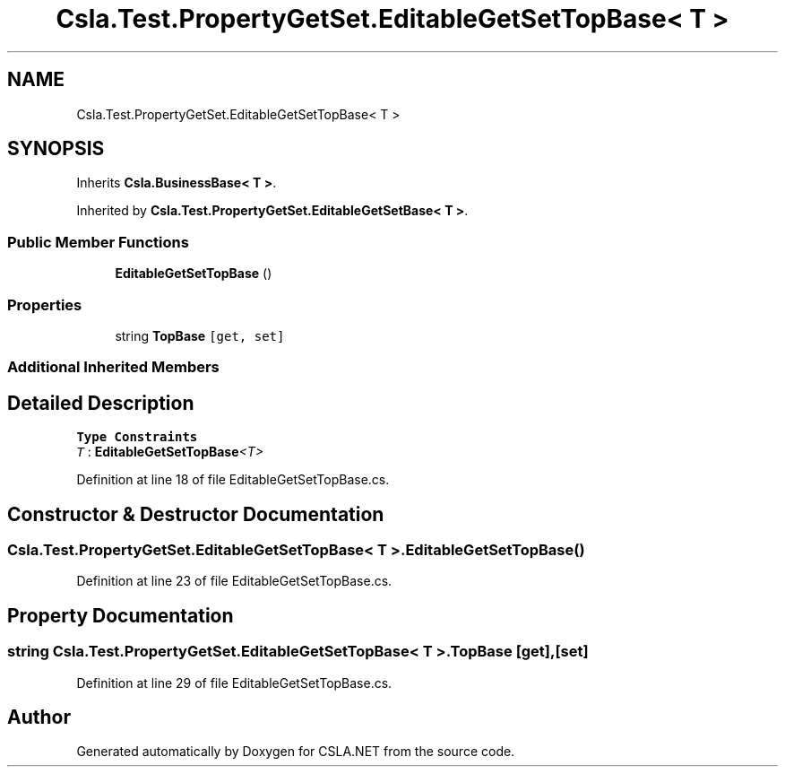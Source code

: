 .TH "Csla.Test.PropertyGetSet.EditableGetSetTopBase< T >" 3 "Wed Jul 21 2021" "Version 5.4.2" "CSLA.NET" \" -*- nroff -*-
.ad l
.nh
.SH NAME
Csla.Test.PropertyGetSet.EditableGetSetTopBase< T >
.SH SYNOPSIS
.br
.PP
.PP
Inherits \fBCsla\&.BusinessBase< T >\fP\&.
.PP
Inherited by \fBCsla\&.Test\&.PropertyGetSet\&.EditableGetSetBase< T >\fP\&.
.SS "Public Member Functions"

.in +1c
.ti -1c
.RI "\fBEditableGetSetTopBase\fP ()"
.br
.in -1c
.SS "Properties"

.in +1c
.ti -1c
.RI "string \fBTopBase\fP\fC [get, set]\fP"
.br
.in -1c
.SS "Additional Inherited Members"
.SH "Detailed Description"
.PP 
\fBType Constraints\fP
.TP
\fIT\fP : \fI\fBEditableGetSetTopBase\fP<T>\fP
.PP
Definition at line 18 of file EditableGetSetTopBase\&.cs\&.
.SH "Constructor & Destructor Documentation"
.PP 
.SS "\fBCsla\&.Test\&.PropertyGetSet\&.EditableGetSetTopBase\fP< T >\&.\fBEditableGetSetTopBase\fP ()"

.PP
Definition at line 23 of file EditableGetSetTopBase\&.cs\&.
.SH "Property Documentation"
.PP 
.SS "string \fBCsla\&.Test\&.PropertyGetSet\&.EditableGetSetTopBase\fP< T >\&.TopBase\fC [get]\fP, \fC [set]\fP"

.PP
Definition at line 29 of file EditableGetSetTopBase\&.cs\&.

.SH "Author"
.PP 
Generated automatically by Doxygen for CSLA\&.NET from the source code\&.
